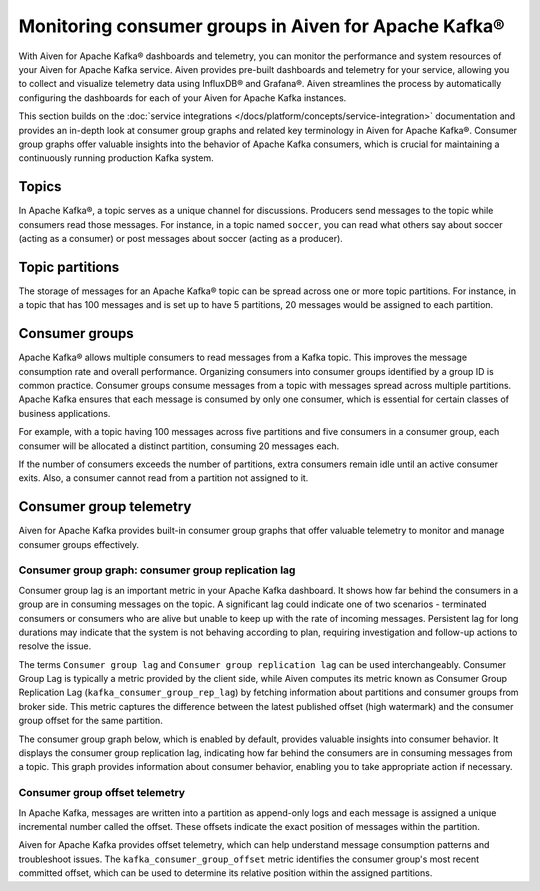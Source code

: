 Monitoring consumer groups in Aiven for Apache Kafka®
======================================================

With Aiven for Apache Kafka® dashboards and telemetry, you can monitor the performance and system resources of your Aiven for Apache Kafka service. Aiven provides pre-built dashboards and telemetry for your service, allowing you to collect and visualize telemetry data using InfluxDB® and Grafana®. Aiven streamlines the process by automatically configuring the dashboards for each of your Aiven for Apache Kafka instances.

This section builds on the :doc:`service integrations </docs/platform/concepts/service-integration>` documentation and provides an in-depth look at consumer group graphs and related key terminology in Aiven for Apache Kafka®. Consumer group graphs offer valuable insights into the behavior of Apache Kafka consumers, which is crucial for maintaining a continuously running production Kafka system.


Topics 
---------
In Apache Kafka®, a topic serves as a unique channel for discussions. Producers send messages to the topic while consumers read those messages. For instance, in a topic named ``soccer``, you can read what others say about soccer (acting as a consumer) or post messages about soccer (acting as a producer).

Topic partitions 
-----------------
The storage of messages for an Apache Kafka® topic can be spread across one or more topic partitions. For instance, in a topic that has 100 messages and is set up to have 5 partitions, 20 messages would be assigned to each partition.

Consumer groups
----------------

Apache Kafka® allows multiple consumers to read messages from a Kafka topic. This improves the message consumption rate and overall performance. Organizing consumers into consumer groups identified by a group ID is common practice. Consumer groups consume messages from a topic with messages spread across multiple partitions. Apache Kafka ensures that each message is consumed by only one consumer, which is essential for certain classes of business applications.

For example, with a topic having 100 messages across five partitions and five consumers in a consumer group, each consumer will be allocated a distinct partition, consuming 20 messages each.

If the number of consumers exceeds the number of partitions, extra consumers remain idle until an active consumer exits. Also, a consumer cannot read from a partition not assigned to it.


Consumer group telemetry
-------------------------
Aiven for Apache Kafka provides built-in consumer group graphs that offer valuable telemetry to monitor and manage consumer groups effectively.

Consumer group graph: consumer group replication lag
```````````````````````````````````````````````````````
Consumer group lag is an important metric in your Apache Kafka dashboard. It shows how far behind the consumers in a group are in consuming messages on the topic. A significant lag could indicate one of two scenarios - terminated consumers or consumers who are alive but unable to keep up with the rate of incoming messages. Persistent lag for long durations may indicate that the system is not behaving according to plan, requiring investigation and follow-up actions to resolve the issue.

The terms ``Consumer group lag`` and ``Consumer group replication lag`` can be used interchangeably. Consumer Group Lag is typically a metric provided by the client side, while Aiven computes its metric known as Consumer Group Replication Lag (``kafka_consumer_group_rep_lag``) by fetching information about partitions and consumer groups from broker side. This metric captures the difference between the latest published offset (high watermark) and the consumer group offset for the same partition.

The consumer group graph below, which is enabled by default, provides valuable insights into consumer behavior. It displays the consumer group replication lag, indicating how far behind the consumers are in consuming messages from a topic. This graph provides information about consumer behavior, enabling you to take appropriate action if necessary.


.. image:: /images/products/kafka/consumer-group-graphs-for-kafka-dashboards.png
  :alt: Image of consumer group replication lag


Consumer group offset telemetry
`````````````````````````````````
In Apache Kafka, messages are written into a partition as append-only logs and each message is assigned a unique incremental number called the offset. These offsets indicate the exact position of messages within the partition.

Aiven for Apache Kafka provides offset telemetry, which can help understand message consumption patterns and troubleshoot issues. The ``kafka_consumer_group_offset`` metric identifies the consumer group's most recent committed offset, which can be used to determine its relative position within the assigned partitions.







